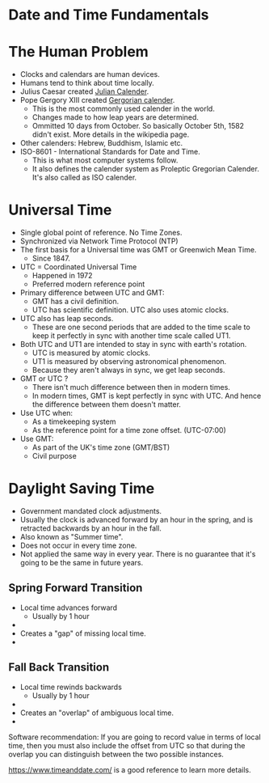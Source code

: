 * Date and Time Fundamentals

* The Human Problem

- Clocks and calendars are human devices.
- Humans tend to think about time locally.
- Julius Caesar created [[https://en.wikipedia.org/wiki/Julian_calendar][Julian Calender]].
- Pope Gergory XIII created [[https://en.wikipedia.org/wiki/Gregorian_calendar][Gergorian calender]].
  - This is the most commonly used calender in the world.
  - Changes made to how leap years are determined.
  - Ommitted 10 days from October. So basically October 5th, 1582
    didn't exist. More details in the wikipedia page.
- Other calenders: Hebrew, Buddhism, Islamic etc.
- ISO-8601 - International Standards for Date and Time.
  - This is what most computer systems follow.
  - It also defines the calender system as Proleptic Gregorian
    Calender. It's also called as ISO calender.

* Universal Time

- Single global point of reference. No Time Zones.
- Synchronized via Network Time Protocol (NTP)
- The first basis for a Universal time was GMT or Greenwich Mean Time.
  - Since 1847.
- UTC = Coordinated Universal Time
  - Happened in 1972
  - Preferred modern reference point
- Primary difference between UTC and GMT:
  - GMT has a civil definition.
  - UTC has scientific definition. UTC also uses atomic clocks.
- UTC also has leap seconds.
  - These are one second periods that are added to the time scale to
    keep it perfectly in sync with another time scale called UT1.
- Both UTC and UT1 are intended to stay in sync with earth's rotation.
  - UTC is measured by atomic clocks.
  - UT1 is measured by observing astronomical phenomenon.
  - Because they aren't always in sync, we get leap seconds.

- GMT or UTC ?
  - There isn't much difference between then in modern times.
  - In modern times, GMT is kept perfectly in sync with UTC. And hence
    the difference between them doesn't matter.
- Use UTC when:
  - As a timekeeping system
  - As the reference point for a time zone offset. (UTC-07:00)
- Use GMT:
  - As part of the UK's time zone (GMT/BST)
  - Civil purpose

* Daylight Saving Time

- Government mandated clock adjustments.
- Usually the clock is advanced forward by an hour in the spring, and
  is retracted backwards by an hour in the fall.
- Also known as "Summer time".
- Does not occur in every time zone.
- Not applied the same way in every year. There is no guarantee that
  it's going to be the same in future years.

** Spring Forward Transition

- Local time advances forward
  - Usually by 1 hour
- [[./images/sprint_forward_transition.png]]
- Creates a "gap" of missing local time.
- [[./images/sft_graph.png]]

** Fall Back Transition

- Local time rewinds backwards
  - Usually by 1 hour
- [[./images/fall_back_transition.png]]
- Creates an "overlap" of ambiguous local time.
- [[./images/fbt_graph.png]]

Software recommendation: If you are going to record value in terms of
local time, then you must also include the offset from UTC so that
during the overlap you can distinguish between the two possible
instances.

[[https://www.timeanddate.com/][https://www.timeanddate.com/]] is a good reference to learn more
details.
